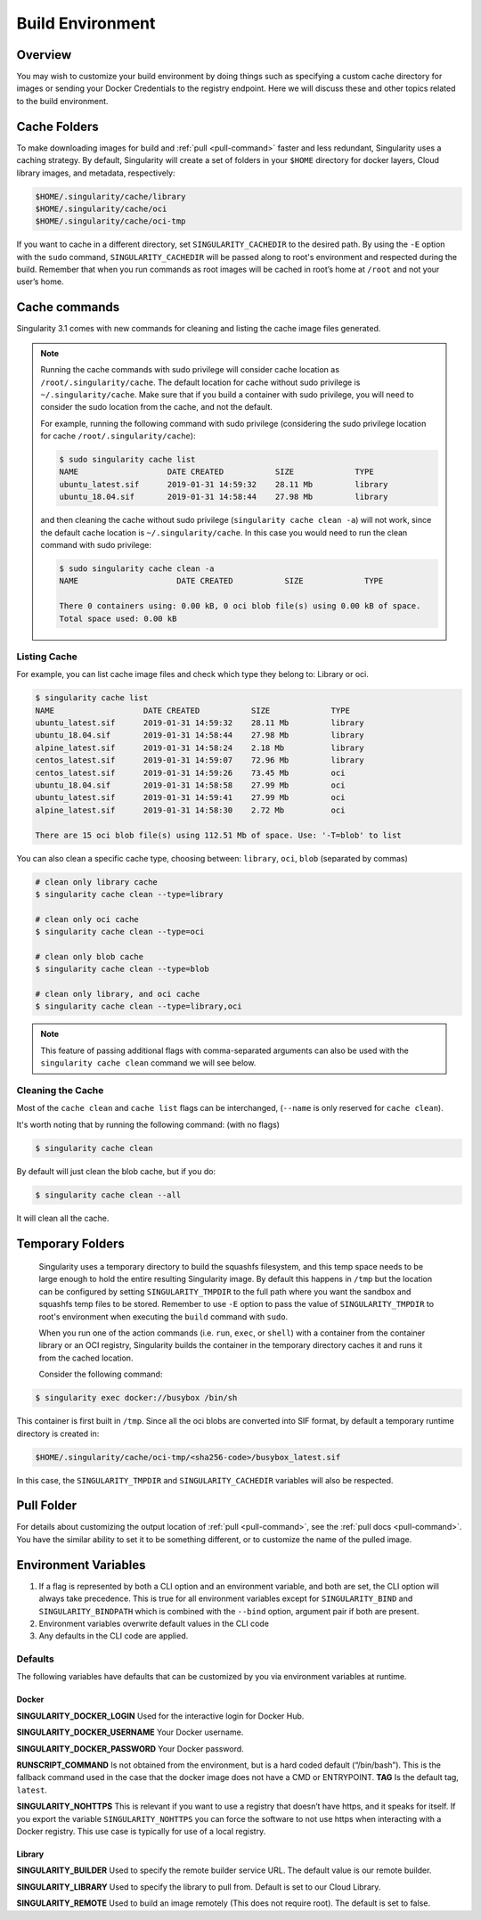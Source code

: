 .. _build-environment:

=================
Build Environment
=================

.. _sec:buildenv:
--------
Overview
--------

You may wish to customize your build
environment by doing things such as specifying a custom cache directory for images or
sending your Docker Credentials to the registry endpoint. Here we will discuss these and other topics
related to the build environment.

-------------
Cache Folders
-------------

To make downloading images for build and :ref:`pull <pull-command>` faster and less redundant, Singularity
uses a caching strategy. By default, Singularity will create
a set of folders in your ``$HOME`` directory for docker layers, Cloud library images, and metadata, respectively:

.. code-block:: none

    $HOME/.singularity/cache/library
    $HOME/.singularity/cache/oci
    $HOME/.singularity/cache/oci-tmp

If you want to cache in a different directory, set ``SINGULARITY_CACHEDIR`` to the desired path.
By using the ``-E`` option with the ``sudo`` command, ``SINGULARITY_CACHEDIR`` will be passed along
to root's environment and respected during the build.
Remember that when you run commands as root images will be cached in root’s home at ``/root`` and not your user’s home.

--------------
Cache commands
--------------

Singularity 3.1 comes with new commands for cleaning and listing the cache image files generated.


.. note::

    Running the cache commands with sudo privilege will consider cache location as ``/root/.singularity/cache``. The default location for cache without sudo privilege is ``~/.singularity/cache``.
    Make sure that if you build a container with sudo privilege, you will need to consider the sudo location from the cache, and not the default.

    For example, running the following command with sudo privilege (considering the sudo privilege location for cache ``/root/.singularity/cache``):

    .. code-block:: none

        $ sudo singularity cache list
        NAME                   DATE CREATED           SIZE             TYPE
        ubuntu_latest.sif      2019-01-31 14:59:32    28.11 Mb         library
        ubuntu_18.04.sif       2019-01-31 14:58:44    27.98 Mb         library

    and then cleaning the cache without sudo privilege (``singularity cache clean -a``) will not work, since the default cache location is ``~/.singularity/cache``.
    In this case you would need to run the clean command with sudo privilege:

    .. code-block:: none

        $ sudo singularity cache clean -a
        NAME                     DATE CREATED           SIZE             TYPE

        There 0 containers using: 0.00 kB, 0 oci blob file(s) using 0.00 kB of space.
        Total space used: 0.00 kB

Listing Cache
=============

For example, you can list cache image files and check which type they belong to: Library or oci.

.. code-block:: none

    $ singularity cache list
    NAME                   DATE CREATED           SIZE             TYPE
    ubuntu_latest.sif      2019-01-31 14:59:32    28.11 Mb         library
    ubuntu_18.04.sif       2019-01-31 14:58:44    27.98 Mb         library
    alpine_latest.sif      2019-01-31 14:58:24    2.18 Mb          library
    centos_latest.sif      2019-01-31 14:59:07    72.96 Mb         library
    centos_latest.sif      2019-01-31 14:59:26    73.45 Mb         oci
    ubuntu_18.04.sif       2019-01-31 14:58:58    27.99 Mb         oci
    ubuntu_latest.sif      2019-01-31 14:59:41    27.99 Mb         oci
    alpine_latest.sif      2019-01-31 14:58:30    2.72 Mb          oci

    There are 15 oci blob file(s) using 112.51 Mb of space. Use: '-T=blob' to list

You can also clean a specific cache type, choosing between: ``library``, ``oci``, ``blob`` (separated by commas)

.. code-block:: none

    # clean only library cache
    $ singularity cache clean --type=library

    # clean only oci cache
    $ singularity cache clean --type=oci

    # clean only blob cache
    $ singularity cache clean --type=blob

    # clean only library, and oci cache
    $ singularity cache clean --type=library,oci

.. note::

    This feature of passing additional flags with comma-separated arguments can also be used with the ``singularity cache clean`` command we will see below.

Cleaning the Cache
==================

Most of the ``cache clean`` and ``cache list`` flags can be interchanged, (``--name`` is only reserved for ``cache clean``).

It's worth noting that by running the following command: (with no flags)

.. code-block:: none

    $ singularity cache clean

By default will just clean the blob cache, but if you do:

.. code-block:: none

    $ singularity cache clean --all

It will clean all the cache.

-----------------
Temporary Folders
-----------------

 .. _sec:temporaryfolders:

 Singularity uses a temporary directory to build the squashfs filesystem,
 and this temp space needs to be large enough to hold the entire resulting Singularity image.
 By default this happens in ``/tmp`` but the location can be configured by setting ``SINGULARITY_TMPDIR`` to the full
 path where you want the sandbox and squashfs temp files to be stored. Remember to use ``-E`` option to pass the value of ``SINGULARITY_TMPDIR``
 to root's environment when executing the ``build`` command with ``sudo``.

 When you run one of the action commands (i.e. ``run``, ``exec``, or ``shell``) with a container from the
 container library or an OCI registry, Singularity builds the container in the temporary directory caches it
 and runs it from the cached location.

 Consider the following command:

.. code-block:: none

    $ singularity exec docker://busybox /bin/sh

This container is first built in ``/tmp``. Since all the oci blobs are converted into SIF format,
by default a temporary runtime directory is created in:

.. code-block:: none

    $HOME/.singularity/cache/oci-tmp/<sha256-code>/busybox_latest.sif

In this case, the ``SINGULARITY_TMPDIR`` and ``SINGULARITY_CACHEDIR`` variables will also be respected.

-----------
Pull Folder
-----------

For details about customizing the output location of :ref:`pull <pull-command>`, see the
:ref:`pull docs <pull-command>`. You have the similar ability to set it to be something
different, or to customize the name of the pulled image.

---------------------
Environment Variables
---------------------

#. If a flag is represented by both a CLI option and an environment variable, and both are set, the CLI option will always take precedence. This is true for all environment variables except for ``SINGULARITY_BIND`` and ``SINGULARITY_BINDPATH`` which is combined with the ``--bind`` option, argument pair if both are present.

#. Environment variables overwrite default values in the CLI code

#. Any defaults in the CLI code are applied.


Defaults
========

The following variables have defaults that can be customized by you via
environment variables at runtime.

Docker
------

**SINGULARITY_DOCKER_LOGIN** Used for the interactive login for Docker Hub.

**SINGULARITY_DOCKER_USERNAME** Your Docker username.

**SINGULARITY_DOCKER_PASSWORD** Your Docker password.

**RUNSCRIPT_COMMAND** Is not obtained from the environment, but is a
hard coded default (“/bin/bash”). This is the fallback command used in
the case that the docker image does not have a CMD or ENTRYPOINT.
**TAG** Is the default tag, ``latest``.

**SINGULARITY_NOHTTPS** This is relevant if you want to use a
registry that doesn’t have https, and it speaks for itself. If you
export the variable ``SINGULARITY_NOHTTPS`` you can force the software to not use https when
interacting with a Docker registry. This use case is typically for use
of a local registry.

Library
-------

**SINGULARITY_BUILDER** Used to specify the remote builder service URL. The default value is our remote builder.

**SINGULARITY_LIBRARY** Used to specify the library to pull from. Default is set to our Cloud Library.

**SINGULARITY_REMOTE** Used to build an image remotely (This does not require root). The default is set to false.
